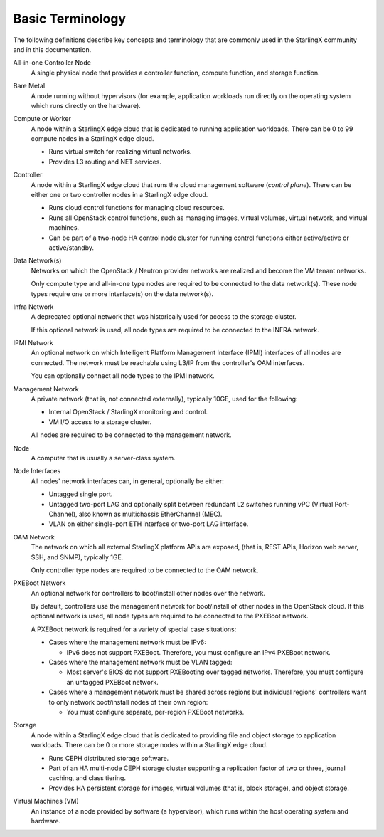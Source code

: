 =================
Basic Terminology
=================

The following definitions describe key concepts and terminology that are
commonly used in the StarlingX community and in this documentation.

All-in-one Controller Node
  A single physical node that provides a controller function, compute function,
  and storage function.

Bare Metal
  A node running without hypervisors (for example, application workloads run
  directly on the operating system which runs directly on the hardware).

Compute or Worker
  A node within a StarlingX edge cloud that is dedicated to running application
  workloads. There can be 0 to 99 compute nodes in a StarlingX edge
  cloud.

  - Runs virtual switch for realizing virtual networks.
  - Provides L3 routing and NET services.

Controller
  A node within a StarlingX edge cloud that runs the cloud management software
  (*control plane*). There can be either one or two controller nodes in a
  StarlingX edge cloud.

  - Runs cloud control functions for managing cloud resources.
  - Runs all OpenStack control functions, such as managing images, virtual
    volumes, virtual network, and virtual machines.
  - Can be part of a two-node HA control node cluster for running control
    functions either active/active or active/standby.

Data Network(s)
  Networks on which the OpenStack / Neutron provider networks are realized and
  become the VM tenant networks.

  Only compute type and all-in-one type nodes are required to be connected to
  the data network(s). These node types require one or more interface(s) on the
  data network(s).

Infra Network
  A deprecated optional network that was historically used for access to the
  storage cluster.

  If this optional network is used, all node types are required to be connected
  to the INFRA network.

IPMI Network
  An optional network on which Intelligent Platform Management Interface
  (IPMI) interfaces of all nodes are connected. The network must be reachable
  using L3/IP from the controller's OAM interfaces.

  You can optionally connect all node types to the IPMI network.

Management Network
  A private network (that is, not connected externally), typically 10GE, used
  for the following:

  - Internal OpenStack / StarlingX monitoring and control.
  - VM I/O access to a storage cluster.

  All nodes are required to be connected to the management network.

Node
  A computer that is usually a server-class system.

Node Interfaces
  All nodes' network interfaces can, in general, optionally be either:

  - Untagged single port.
  - Untagged two-port LAG and optionally split between redundant L2 switches
    running vPC (Virtual Port-Channel), also known as multichassis
    EtherChannel (MEC).
  - VLAN on either single-port ETH interface or two-port LAG interface.

OAM Network
  The network on which all external StarlingX platform APIs are exposed,
  (that is, REST APIs, Horizon web server, SSH, and SNMP), typically 1GE.

  Only controller type nodes are required to be connected to the OAM network.

PXEBoot Network
  An optional network for controllers to boot/install other nodes over the
  network.

  By default, controllers use the management network for boot/install of other
  nodes in the OpenStack cloud. If this optional network is used, all node
  types are required to be connected to the PXEBoot network.

  A PXEBoot network is required for a variety of special case situations:

  - Cases where the management network must be IPv6:

    - IPv6 does not support PXEBoot. Therefore, you must configure an IPv4
      PXEBoot network.

  - Cases where the management network must be VLAN tagged:

    - Most server's BIOS do not support PXEBooting over tagged networks.
      Therefore, you must configure an untagged PXEBoot network.

  - Cases where a management network must be shared across regions but
    individual regions' controllers want to only network boot/install nodes of
    their own region:

    - You must configure separate, per-region PXEBoot networks.

Storage
  A node within a StarlingX edge cloud that is dedicated to providing file and
  object storage to application workloads. There can be 0 or more storage nodes
  within a StarlingX edge cloud.

  - Runs CEPH distributed storage software.
  - Part of an HA multi-node CEPH storage cluster supporting a replication
    factor of two or three, journal caching, and class tiering.
  - Provides HA persistent storage for images, virtual volumes (that is, block
    storage), and object storage.

Virtual Machines (VM)
  An instance of a node provided by software (a hypervisor), which runs within
  the host operating system and hardware.
